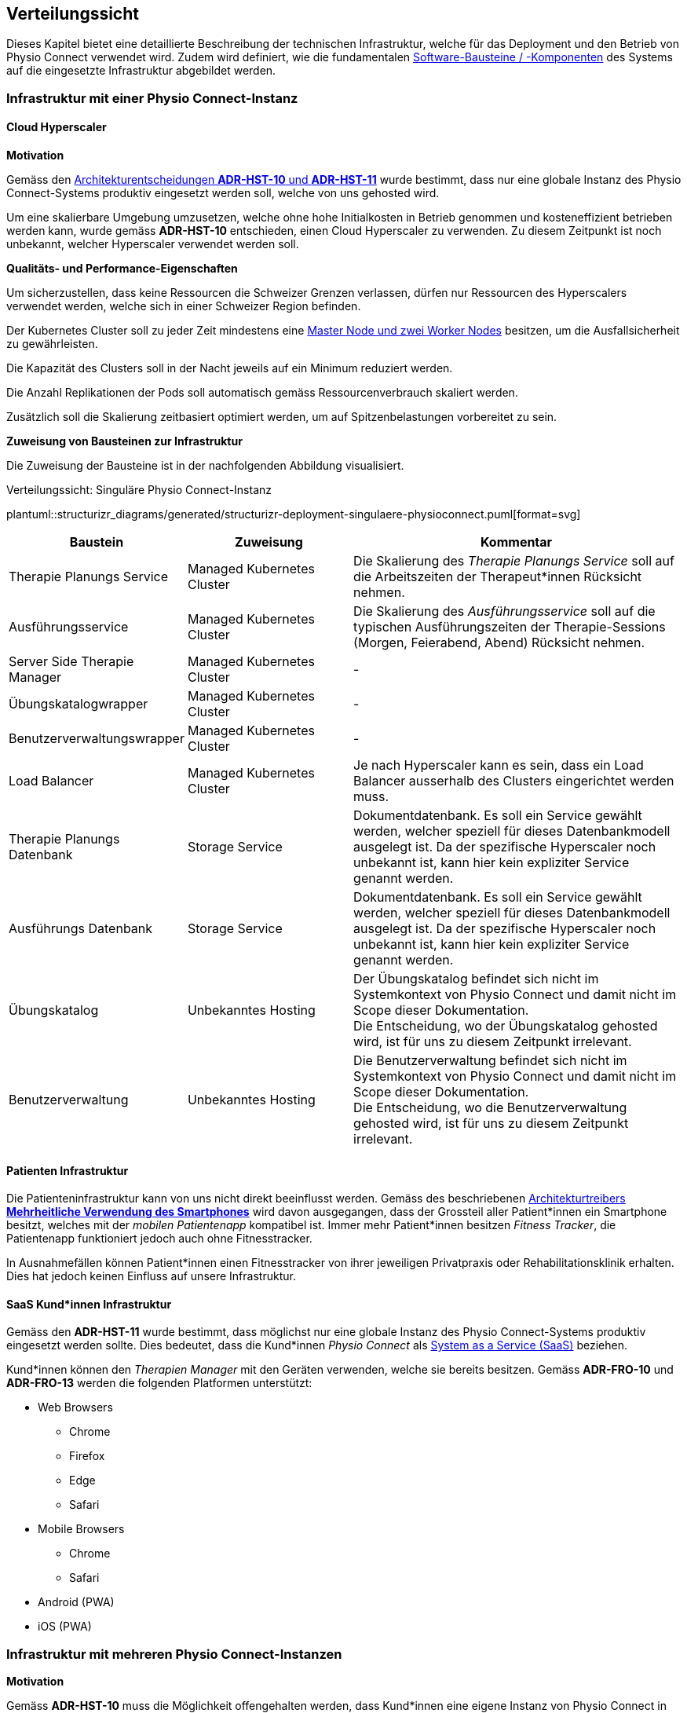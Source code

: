[#deployment-view]
== Verteilungssicht

Dieses Kapitel bietet eine detaillierte Beschreibung der technischen Infrastruktur, welche für das Deployment und den Betrieb von Physio Connect verwendet wird. Zudem wird definiert, wie die fundamentalen <<#building-block-view,Software-Bausteine / -Komponenten>> des Systems auf die eingesetzte Infrastruktur abgebildet werden.

=== Infrastruktur mit einer Physio Connect-Instanz

==== Cloud Hyperscaler

**Motivation**

Gemäss den <<#decisions-hosting,Architekturentscheidungen **ADR-HST-10** und **ADR-HST-11**>> wurde bestimmt, dass nur eine globale Instanz des Physio Connect-Systems produktiv eingesetzt werden soll, welche von uns gehosted wird.

Um eine skalierbare Umgebung umzusetzen, welche ohne hohe Initialkosten in Betrieb genommen und kosteneffizient betrieben werden kann, wurde gemäss *ADR-HST-10* entschieden, einen Cloud Hyperscaler zu verwenden. Zu diesem Zeitpunkt ist noch unbekannt, welcher Hyperscaler verwendet werden soll.

**Qualitäts- und Performance-Eigenschaften**

Um sicherzustellen, dass keine Ressourcen die Schweizer Grenzen verlassen, dürfen nur Ressourcen des Hyperscalers verwendet werden, welche sich in einer Schweizer Region befinden.

Der Kubernetes Cluster soll zu jeder Zeit mindestens eine https://komodor.com/learn/kubernetes-nodes-complete-guide/[Master Node und zwei Worker Nodes] besitzen, um die Ausfallsicherheit zu gewährleisten.

Die Kapazität des Clusters soll in der Nacht jeweils auf ein Minimum reduziert werden.

Die Anzahl Replikationen der Pods soll automatisch gemäss Ressourcenverbrauch skaliert werden.

Zusätzlich soll die Skalierung zeitbasiert optimiert werden, um auf Spitzenbelastungen vorbereitet zu sein.

**Zuweisung von Bausteinen zur Infrastruktur**

Die Zuweisung der Bausteine ist in der nachfolgenden Abbildung visualisiert.

.Verteilungssicht: Singuläre Physio Connect-Instanz
plantuml::structurizr_diagrams/generated/structurizr-deployment-singulaere-physioconnect.puml[format=svg]

[cols="1,1,2"]
|===
|Baustein|Zuweisung|Kommentar

|Therapie Planungs Service
|Managed Kubernetes Cluster
|Die Skalierung des __Therapie Planungs Service__ soll auf die Arbeitszeiten der Therapeut*innen Rücksicht nehmen.

|Ausführungsservice
|Managed Kubernetes Cluster
|Die Skalierung des __Ausführungsservice__ soll auf die typischen Ausführungszeiten der Therapie-Sessions (Morgen, Feierabend, Abend) Rücksicht nehmen.

|Server Side Therapie Manager
|Managed Kubernetes Cluster
|-

|Übungskatalogwrapper
|Managed Kubernetes Cluster
|-

|Benutzerverwaltungswrapper
|Managed Kubernetes Cluster
|-

|Load Balancer
|Managed Kubernetes Cluster
|Je nach Hyperscaler kann es sein, dass ein Load Balancer ausserhalb des Clusters eingerichtet werden muss.

|Therapie Planungs Datenbank
|Storage Service
|Dokumentdatenbank. Es soll ein Service gewählt werden, welcher speziell für dieses Datenbankmodell ausgelegt ist. Da der spezifische Hyperscaler noch unbekannt ist, kann hier kein expliziter Service genannt werden.

|Ausführungs Datenbank
|Storage Service
|Dokumentdatenbank. Es soll ein Service gewählt werden, welcher speziell für dieses Datenbankmodell ausgelegt ist. Da der spezifische Hyperscaler noch unbekannt ist, kann hier kein expliziter Service genannt werden.

|Übungskatalog
|Unbekanntes Hosting
|Der Übungskatalog befindet sich nicht im Systemkontext von Physio Connect und damit nicht im Scope dieser Dokumentation. +
Die Entscheidung, wo der Übungskatalog gehosted wird, ist für uns zu diesem Zeitpunkt irrelevant.

|Benutzerverwaltung
|Unbekanntes Hosting
|Die Benutzerverwaltung befindet sich nicht im Systemkontext von Physio Connect und damit nicht im Scope dieser Dokumentation. +
Die Entscheidung, wo die Benutzerverwaltung gehosted wird, ist für uns zu diesem Zeitpunkt irrelevant.

|===

==== Patienten Infrastruktur

Die Patienteninfrastruktur kann von uns nicht direkt beeinflusst werden. Gemäss des beschriebenen <<#force-smartphone-usage,Architekturtreibers **Mehrheitliche Verwendung des Smartphones**>> wird davon ausgegangen, dass der Grossteil aller Patient*innen ein Smartphone besitzt, welches mit der __mobilen Patientenapp__ kompatibel ist. Immer mehr Patient*innen besitzen __Fitness Tracker__, die Patientenapp funktioniert jedoch auch ohne Fitnesstracker.

In Ausnahmefällen können Patient*innen einen Fitnesstracker von ihrer jeweiligen Privatpraxis oder Rehabilitationsklinik erhalten. Dies hat jedoch keinen Einfluss auf unsere Infrastruktur.

==== SaaS Kund*innen Infrastruktur

Gemäss den *ADR-HST-11* wurde bestimmt, dass möglichst nur eine globale Instanz des Physio Connect-Systems produktiv eingesetzt werden sollte. Dies bedeutet, dass die Kund*innen __Physio Connect__ als https://www.ibm.com/topics/saas[System as a Service (SaaS)] beziehen.

Kund*innen können den __Therapien Manager__ mit den Geräten verwenden, welche sie bereits besitzen. Gemäss *ADR-FRO-10* und *ADR-FRO-13* werden die folgenden Platformen unterstützt:

* Web Browsers
** Chrome
** Firefox
** Edge
** Safari
* Mobile Browsers
** Chrome
** Safari
* Android (PWA)
* iOS (PWA)

=== Infrastruktur mit mehreren Physio Connect-Instanzen

**Motivation**

Gemäss *ADR-HST-10* muss die Möglichkeit offengehalten werden, dass Kund*innen eine eigene Instanz von Physio Connect in Betrieb haben. In diesem Kapitel werden die Konsequenzen dieser Eintscheidung hinsichtlich des Deployments aufgezeigt.

==== Zusammenspiel mit der Patientenapp

**Motivation**

Die Patientenapp muss die Möglichkeit besitzen, die Therapiedaten von mehreren Physio Connect-Instanzen zu erhalten. Da die Therapiedaten jedoch ganzheitlich von jeder Instanz eigens gehosted werden, können die Physio Connect-Instanzen aus der Sicht der Patientenapp komplett unabhängig bleiben. Wie die Patientenapp die Daten hinterlegt, dass die Requests an die korrekte Physio Connect-Instanz gerichtet werden, ist nicht im Scope dieser Dokumentation.

**Zuweisung von Bausteinen zur Infrastruktur**

.Verteilungssicht: Mehrere Physio Connect-Instanzen aus Sicht Patientenapp
plantuml::structurizr_diagrams/generated/structurizr-deployment-sicht-patientenapp.puml[format=svg]

Die folgenden Eigenschaften müssen beim Deployment und der Konfiguration eingehalten werden:

* Die Services einer __Physio Connect__-Instanz A dürfen nicht mit den Services einer anderen __Physio Connect__-Instanz B kommunizieren +
(andere Systeme wie z.B. die Benutzerverwaltung sind von dieser Regel ausgeschlossen)
* Therapiedaten einer Instanz A müssen getrennt von den Therapiedaten anderer Instanzen persistiert werden, vorzüglich in einer eigenen Datenbank pro Instanz 
* Ausführungsdaten einer Instanz A müssen getrennt von den Ausführungsdaten anderer Instanzen persistiert werden, vorzüglich in einer eigenen Datenbank pro Instanz

Da wir keinen direkten Einfluss auf die Infrastruktur von Kund*innen besitzen, wurden hierbei Annahmen getroffen. Die Kund*innen sollen beim Aufbau der Infrastruktur unterstützt werden, sodass Sicherheits- und Performance-Qualitätsattribute eingehalten werden können. Schlussendlich sind jedoch die Kund*innen für die Angemessenheit der Infrastruktur verantwortlich.

==== Verwendung des Therapien Managers

**Motivation**

Der __Therapien Manager__ muss mit der Version der darunterliegenden __Physio Connect__-Instanz übereinstimmen. Aus diesem Grund müssen alle Deployments von __Physio Connect__ einen eigenen __Server Side Therapie Manager__ besitzen, welcher für die Auslieferung des versionskonformen __Therapien Manager__ (SPA / PWA) an die Endbenutzergeräte zuständig ist.

**Qualitäts- und Performance-Eigenschaften**

Alle deployten __Server Side Therapie Manager__-Instanzen werden eine dedizierte URL benötigen. Dies führt dazu, dass Therapeut*innen eines Spitals mit eigens gehosteter __Physio Connect__-Instanz eine andere URL verwenden als unsere SaaS Kund*innen. Da die Therapeut*innen immer mit der gleichen __Physio Connect__-Instanz arbeiten, hat dies keinen Einfluss auf die Usability. Falls Patient*innen an mehreren Therapien teilnehmen, kann es jedoch sein, dass sie unterschiedliche __Therapien Manager__ verwenden müssen. Die Verwendung von unterschiedlichen URLs und unterschiedlich hinterlegten Daten verschlechtern die User Experience (UX) für Patient*innen.

**Zuweisung von Bausteinen zur Infrastruktur**

Zu diesem Zeitpunkt ist es noch nicht bekannt, ob alle __Physio Connect__-Instanzen eine globale Instanz der Benutzerverwaltung und des Übungskatalogs verwenden.

[.landscape]
<<<

.Verteilungssicht: Mehrere Physio Connect-Instanzen aus Sicht Therapien Manager (SPA)
plantuml::structurizr_diagrams/generated/structurizr-deployment-sicht-therapiemanager.puml[format=svg]

[.portrait]
<<<

==== Gesamtübersicht

Das folgende Diagramm repräsentiert die Gesamtübersicht eines Deployments mit zwei __Physio Connect__-Instanzen. Das Diagramm wird zum Zwecke der Vollständigkeit aufgeführt, sollte jedoch nur bedingt zur Kommunikation verwendet werden, da es zu überladen ist.

[.landscape]
<<<

.Verteilungssicht: Mehrere Physio Connect-Instanzen (Gesamtübersicht)
plantuml::structurizr_diagrams/generated/structurizr-deployment-mehrere-physioconnect-komplett.puml[format=svg]

[.portrait]
<<<